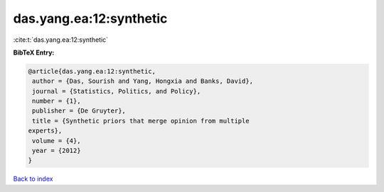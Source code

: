 das.yang.ea:12:synthetic
========================

:cite:t:`das.yang.ea:12:synthetic`

**BibTeX Entry:**

.. code-block:: bibtex

   @article{das.yang.ea:12:synthetic,
    author = {Das, Sourish and Yang, Hongxia and Banks, David},
    journal = {Statistics, Politics, and Policy},
    number = {1},
    publisher = {De Gruyter},
    title = {Synthetic priors that merge opinion from multiple
   experts},
    volume = {4},
    year = {2012}
   }

`Back to index <../By-Cite-Keys.html>`__
